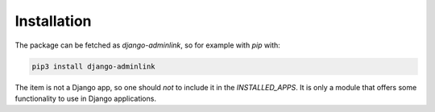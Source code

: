 ============
Installation
============

The package can be fetched as `django-adminlink`, so for example with `pip` with:

.. code-block:: console
   
   pip3 install django-adminlink

The item is not a Django app, so one should *not* to include it in the `INSTALLED_APPS`. It is only a module that
offers some functionality to use in Django applications.